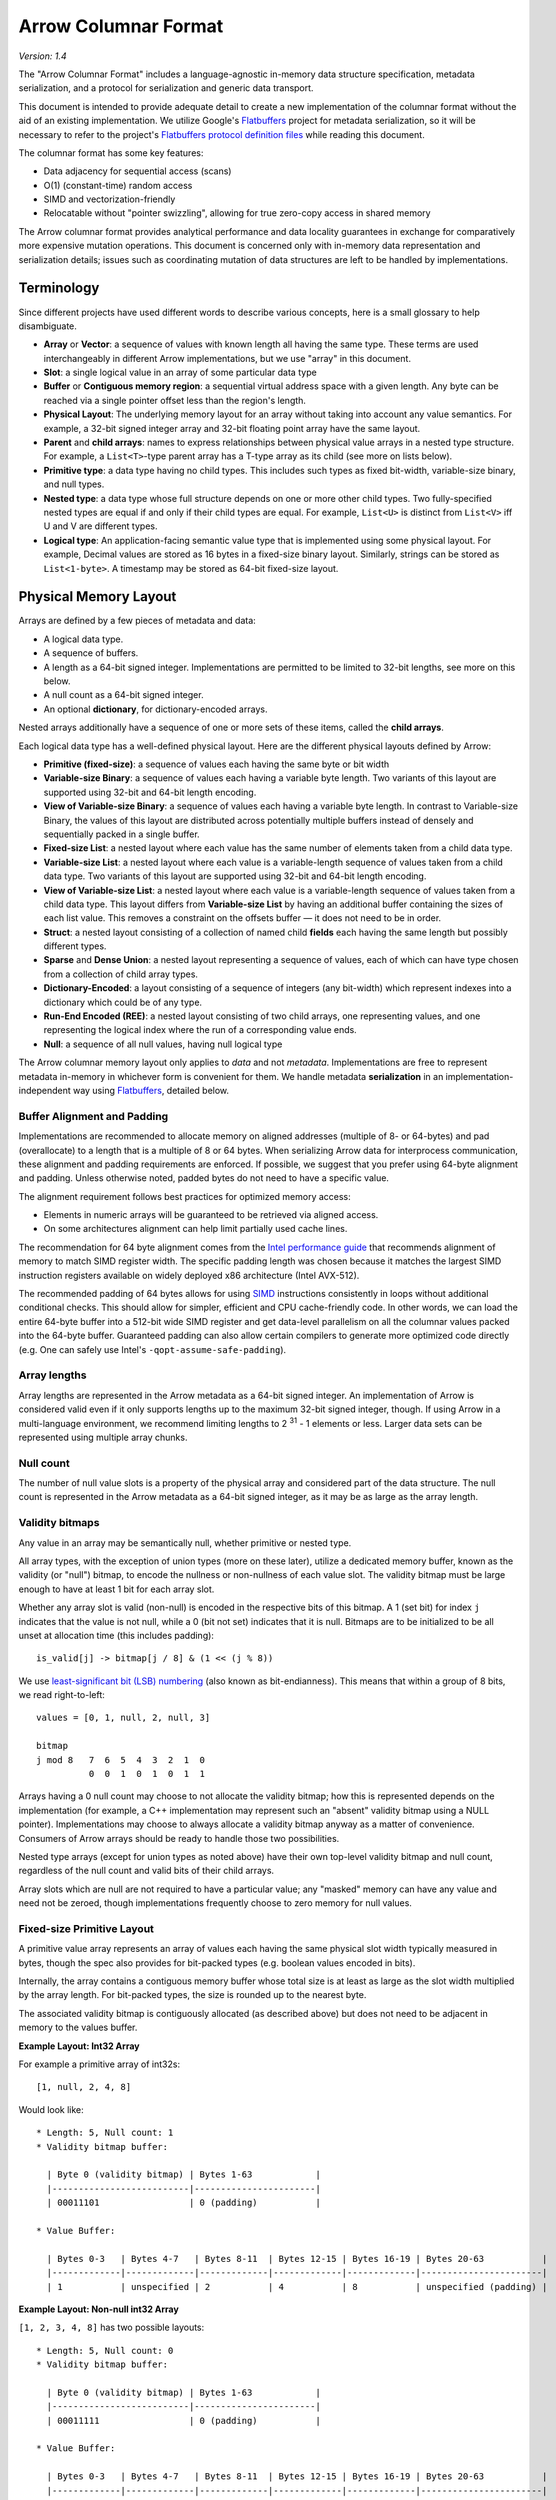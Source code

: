 .. Licensed to the Apache Software Foundation (ASF) under one
.. or more contributor license agreements.  See the NOTICE file
.. distributed with this work for additional information
.. regarding copyright ownership.  The ASF licenses this file
.. to you under the Apache License, Version 2.0 (the
.. "License"); you may not use this file except in compliance
.. with the License.  You may obtain a copy of the License at

..   http://www.apache.org/licenses/LICENSE-2.0

.. Unless required by applicable law or agreed to in writing,
.. software distributed under the License is distributed on an
.. "AS IS" BASIS, WITHOUT WARRANTIES OR CONDITIONS OF ANY
.. KIND, either express or implied.  See the License for the
.. specific language governing permissions and limitations
.. under the License.

.. _format_columnar:

*********************
Arrow Columnar Format
*********************

*Version: 1.4*

The "Arrow Columnar Format" includes a language-agnostic in-memory
data structure specification, metadata serialization, and a protocol
for serialization and generic data transport.

This document is intended to provide adequate detail to create a new
implementation of the columnar format without the aid of an existing
implementation. We utilize Google's `Flatbuffers`_ project for
metadata serialization, so it will be necessary to refer to the
project's `Flatbuffers protocol definition files`_
while reading this document.

The columnar format has some key features:

* Data adjacency for sequential access (scans)
* O(1) (constant-time) random access
* SIMD and vectorization-friendly
* Relocatable without "pointer swizzling", allowing for true zero-copy
  access in shared memory

The Arrow columnar format provides analytical performance and data
locality guarantees in exchange for comparatively more expensive
mutation operations. This document is concerned only with in-memory
data representation and serialization details; issues such as
coordinating mutation of data structures are left to be handled by
implementations.

Terminology
===========

Since different projects have used different words to describe various
concepts, here is a small glossary to help disambiguate.

* **Array** or **Vector**: a sequence of values with known length all
  having the same type. These terms are used interchangeably in
  different Arrow implementations, but we use "array" in this
  document.
* **Slot**: a single logical value in an array of some particular data type
* **Buffer** or **Contiguous memory region**: a sequential virtual
  address space with a given length. Any byte can be reached via a
  single pointer offset less than the region's length.
* **Physical Layout**: The underlying memory layout for an array
  without taking into account any value semantics. For example, a
  32-bit signed integer array and 32-bit floating point array have the
  same layout.
* **Parent** and **child arrays**: names to express relationships
  between physical value arrays in a nested type structure. For
  example, a ``List<T>``-type parent array has a T-type array as its
  child (see more on lists below).
* **Primitive type**: a data type having no child types. This includes
  such types as fixed bit-width, variable-size binary, and null types.
* **Nested type**: a data type whose full structure depends on one or
  more other child types. Two fully-specified nested types are equal
  if and only if their child types are equal. For example, ``List<U>``
  is distinct from ``List<V>`` iff U and V are different types.
* **Logical type**: An application-facing semantic value type that is
  implemented using some physical layout. For example, Decimal
  values are stored as 16 bytes in a fixed-size binary
  layout. Similarly, strings can be stored as ``List<1-byte>``. A
  timestamp may be stored as 64-bit fixed-size layout.

.. _format_layout:

Physical Memory Layout
======================

Arrays are defined by a few pieces of metadata and data:

* A logical data type.
* A sequence of buffers.
* A length as a 64-bit signed integer. Implementations are permitted
  to be limited to 32-bit lengths, see more on this below.
* A null count as a 64-bit signed integer.
* An optional **dictionary**, for dictionary-encoded arrays.

Nested arrays additionally have a sequence of one or more sets of
these items, called the **child arrays**.

Each logical data type has a well-defined physical layout. Here are
the different physical layouts defined by Arrow:

* **Primitive (fixed-size)**: a sequence of values each having the
  same byte or bit width
* **Variable-size Binary**: a sequence of values each having a variable
  byte length. Two variants of this layout are supported using 32-bit
  and 64-bit length encoding.
* **View of Variable-size Binary**: a sequence of values each having a
  variable byte length. In contrast to Variable-size Binary, the values
  of this layout are distributed across potentially multiple buffers
  instead of densely and sequentially packed in a single buffer.
* **Fixed-size List**: a nested layout where each value has the same
  number of elements taken from a child data type.
* **Variable-size List**: a nested layout where each value is a
  variable-length sequence of values taken from a child data type. Two
  variants of this layout are supported using 32-bit and 64-bit length
  encoding.
* **View of Variable-size List**: a nested layout where each value is a
  variable-length sequence of values taken from a child data type. This
  layout differs from **Variable-size List** by having an additional
  buffer containing the sizes of each list value. This removes a constraint
  on the offsets buffer — it does not need to be in order.
* **Struct**: a nested layout consisting of a collection of named
  child **fields** each having the same length but possibly different
  types.
* **Sparse** and **Dense Union**: a nested layout representing a
  sequence of values, each of which can have type chosen from a
  collection of child array types.
* **Dictionary-Encoded**: a layout consisting of a sequence of
  integers (any bit-width) which represent indexes into a dictionary
  which could be of any type.
* **Run-End Encoded (REE)**: a nested layout consisting of two child arrays,
  one representing values, and one representing the logical index where
  the run of a corresponding value ends.
* **Null**: a sequence of all null values, having null logical type

The Arrow columnar memory layout only applies to *data* and not
*metadata*. Implementations are free to represent metadata in-memory
in whichever form is convenient for them. We handle metadata
**serialization** in an implementation-independent way using
`Flatbuffers`_, detailed below.

Buffer Alignment and Padding
----------------------------

Implementations are recommended to allocate memory on aligned
addresses (multiple of 8- or 64-bytes) and pad (overallocate) to a
length that is a multiple of 8 or 64 bytes. When serializing Arrow
data for interprocess communication, these alignment and padding
requirements are enforced. If possible, we suggest that you prefer
using 64-byte alignment and padding. Unless otherwise noted, padded
bytes do not need to have a specific value.

The alignment requirement follows best practices for optimized memory
access:

* Elements in numeric arrays will be guaranteed to be retrieved via aligned access.
* On some architectures alignment can help limit partially used cache lines.

The recommendation for 64 byte alignment comes from the `Intel
performance guide`_ that recommends alignment of memory to match SIMD
register width.  The specific padding length was chosen because it
matches the largest SIMD instruction registers available on widely
deployed x86 architecture (Intel AVX-512).

The recommended padding of 64 bytes allows for using `SIMD`_
instructions consistently in loops without additional conditional
checks.  This should allow for simpler, efficient and CPU
cache-friendly code.  In other words, we can load the entire 64-byte
buffer into a 512-bit wide SIMD register and get data-level
parallelism on all the columnar values packed into the 64-byte
buffer. Guaranteed padding can also allow certain compilers to
generate more optimized code directly (e.g. One can safely use Intel's
``-qopt-assume-safe-padding``).

Array lengths
-------------

Array lengths are represented in the Arrow metadata as a 64-bit signed
integer. An implementation of Arrow is considered valid even if it only
supports lengths up to the maximum 32-bit signed integer, though. If using
Arrow in a multi-language environment, we recommend limiting lengths to
2 :sup:`31` - 1 elements or less. Larger data sets can be represented using
multiple array chunks.

Null count
----------

The number of null value slots is a property of the physical array and
considered part of the data structure. The null count is represented
in the Arrow metadata as a 64-bit signed integer, as it may be as
large as the array length.

Validity bitmaps
----------------

Any value in an array may be semantically null, whether primitive or nested
type.

All array types, with the exception of union types (more on these later),
utilize a dedicated memory buffer, known as the validity (or "null") bitmap, to
encode the nullness or non-nullness of each value slot. The validity bitmap
must be large enough to have at least 1 bit for each array slot.

Whether any array slot is valid (non-null) is encoded in the respective bits of
this bitmap. A 1 (set bit) for index ``j`` indicates that the value is not null,
while a 0 (bit not set) indicates that it is null. Bitmaps are to be
initialized to be all unset at allocation time (this includes padding): ::

    is_valid[j] -> bitmap[j / 8] & (1 << (j % 8))

We use `least-significant bit (LSB) numbering`_ (also known as
bit-endianness). This means that within a group of 8 bits, we read
right-to-left: ::

    values = [0, 1, null, 2, null, 3]

    bitmap
    j mod 8   7  6  5  4  3  2  1  0
              0  0  1  0  1  0  1  1

Arrays having a 0 null count may choose to not allocate the validity
bitmap; how this is represented depends on the implementation (for
example, a C++ implementation may represent such an "absent" validity
bitmap using a NULL pointer). Implementations may choose to always allocate
a validity bitmap anyway as a matter of convenience. Consumers of Arrow
arrays should be ready to handle those two possibilities.

Nested type arrays (except for union types as noted above) have their own
top-level validity bitmap and null count, regardless of the null count and
valid bits of their child arrays.

Array slots which are null are not required to have a particular value;
any "masked" memory can have any value and need not be zeroed, though
implementations frequently choose to zero memory for null values.

Fixed-size Primitive Layout
---------------------------

A primitive value array represents an array of values each having the
same physical slot width typically measured in bytes, though the spec
also provides for bit-packed types (e.g. boolean values encoded in
bits).

Internally, the array contains a contiguous memory buffer whose total
size is at least as large as the slot width multiplied by the array
length. For bit-packed types, the size is rounded up to the nearest
byte.

The associated validity bitmap is contiguously allocated (as described
above) but does not need to be adjacent in memory to the values
buffer.

**Example Layout: Int32 Array**

For example a primitive array of int32s: ::

    [1, null, 2, 4, 8]

Would look like: ::

    * Length: 5, Null count: 1
    * Validity bitmap buffer:

      | Byte 0 (validity bitmap) | Bytes 1-63            |
      |--------------------------|-----------------------|
      | 00011101                 | 0 (padding)           |

    * Value Buffer:

      | Bytes 0-3   | Bytes 4-7   | Bytes 8-11  | Bytes 12-15 | Bytes 16-19 | Bytes 20-63           |
      |-------------|-------------|-------------|-------------|-------------|-----------------------|
      | 1           | unspecified | 2           | 4           | 8           | unspecified (padding) |

**Example Layout: Non-null int32 Array**

``[1, 2, 3, 4, 8]`` has two possible layouts: ::

    * Length: 5, Null count: 0
    * Validity bitmap buffer:

      | Byte 0 (validity bitmap) | Bytes 1-63            |
      |--------------------------|-----------------------|
      | 00011111                 | 0 (padding)           |

    * Value Buffer:

      | Bytes 0-3   | Bytes 4-7   | Bytes 8-11  | Bytes 12-15 | Bytes 16-19 | Bytes 20-63           |
      |-------------|-------------|-------------|-------------|-------------|-----------------------|
      | 1           | 2           | 3           | 4           | 8           | unspecified (padding) |

or with the bitmap elided: ::

    * Length 5, Null count: 0
    * Validity bitmap buffer: Not required
    * Value Buffer:

      | Bytes 0-3   | Bytes 4-7   | Bytes 8-11  | bytes 12-15 | bytes 16-19 | Bytes 20-63           |
      |-------------|-------------|-------------|-------------|-------------|-----------------------|
      | 1           | 2           | 3           | 4           | 8           | unspecified (padding) |

Variable-size Binary Layout
---------------------------

Each value in this layout consists of 0 or more bytes. While primitive
arrays have a single values buffer, variable-size binary have an
**offsets** buffer and **data** buffer.

The offsets buffer contains `length + 1` signed integers (either
32-bit or 64-bit, depending on the logical type), which encode the
start position of each slot in the data buffer. The length of the
value in each slot is computed using the difference between the offset
at that slot's index and the subsequent offset. For example, the
position and length of slot j is computed as:

::

    slot_position = offsets[j]
    slot_length = offsets[j + 1] - offsets[j]  // (for 0 <= j < length)

It should be noted that a null value may have a positive slot length.
That is, a null value may occupy a **non-empty** memory space in the data
buffer. When this is true, the content of the corresponding memory space
is undefined.

Offsets must be monotonically increasing, that is ``offsets[j+1] >= offsets[j]``
for ``0 <= j < length``, even for null slots. This property ensures the
location for all values is valid and well defined.

Generally the first slot in the offsets array is 0, and the last slot
is the length of the values array. When serializing this layout, we
recommend normalizing the offsets to start at 0.

**Example Layout: ``VarBinary``**

``['joe', null, null, 'mark']``

will be represented as follows: ::

  * Length: 4, Null count: 2
  * Validity bitmap buffer:

    | Byte 0 (validity bitmap) | Bytes 1-63            |
    |--------------------------|-----------------------|
    | 00001001                 | 0 (padding)           |

  * Offsets buffer:

    | Bytes 0-19     | Bytes 20-63           |
    |----------------|-----------------------|
    | 0, 3, 3, 3, 7  | unspecified (padding) |

   * Value buffer:

    | Bytes 0-6      | Bytes 7-63            |
    |----------------|-----------------------|
    | joemark        | unspecified (padding) |

Variable-size Binary View Layout
--------------------------------

.. versionadded:: Arrow Columnar Format 1.4

Each value in this layout consists of 0 or more bytes. These bytes'
locations are indicated using a **views** buffer, which may point to one
of potentially several **data** buffers or may contain the characters
inline.

The views buffer contains `length` view structures with the following layout:

::

    * Short strings, length <= 12
      | Bytes 0-3  | Bytes 4-15                            |
      |------------|---------------------------------------|
      | length     | data (padded with 0)                  |

    * Long strings, length > 12
      | Bytes 0-3  | Bytes 4-7  | Bytes 8-11 | Bytes 12-15 |
      |------------|------------|------------|-------------|
      | length     | prefix     | buf. index | offset      |

In both the long and short string cases, the first four bytes encode the
length of the string and can be used to determine how the rest of the view
should be interpreted.

In the short string case the string's bytes are inlined — stored inside the
view itself, in the twelve bytes which follow the length.

In the long string case, a buffer index indicates which data buffer
stores the data bytes and an offset indicates where in that buffer the
data bytes begin. Buffer index 0 refers to the first data buffer, IE
the first buffer **after** the validity buffer and the views buffer.
The half-open range ``[offset, offset + length)`` must be entirely contained
within the indicated buffer. A copy of the first four bytes of the string is
stored inline in the prefix, after the length. This prefix enables a
profitable fast path for string comparisons, which are frequently determined
within the first four bytes.

All integers (length, buffer index, and offset) are signed.

This layout is adapted from TU Munich's `UmbraDB`_.

.. _variable-size-list-layout:

Variable-size List Layout
-------------------------

List is a nested type which is semantically similar to variable-size
binary. There are two list layout variations — "list" and "list-view" —
and each variation can be delimited by either 32-bit or 64-bit offsets
integers.

List Layout
~~~~~~~~~~~

The List layout is defined by two buffers, a validity bitmap and an offsets
buffer, and a child array. The offsets are the same as in the
variable-size binary case, and both 32-bit and 64-bit signed integer
offsets are supported options for the offsets. Rather than referencing
an additional data buffer, instead these offsets reference the child
array.

Similar to the layout of variable-size binary, a null value may
correspond to a **non-empty** segment in the child array. When this is
true, the content of the corresponding segment can be arbitrary.

A list type is specified like ``List<T>``, where ``T`` is any type
(primitive or nested). In these examples we use 32-bit offsets where
the 64-bit offset version would be denoted by ``LargeList<T>``.

**Example Layout: ``List<Int8>`` Array**

We illustrate an example of ``List<Int8>`` with length 4 having values::

    [[12, -7, 25], null, [0, -127, 127, 50], []]

will have the following representation: ::

    * Length: 4, Null count: 1
    * Validity bitmap buffer:

      | Byte 0 (validity bitmap) | Bytes 1-63            |
      |--------------------------|-----------------------|
      | 00001101                 | 0 (padding)           |

    * Offsets buffer (int32)

      | Bytes 0-3  | Bytes 4-7   | Bytes 8-11  | Bytes 12-15 | Bytes 16-19 | Bytes 20-63           |
      |------------|-------------|-------------|-------------|-------------|-----------------------|
      | 0          | 3           | 3           | 7           | 7           | unspecified (padding) |

    * Values array (Int8Array):
      * Length: 7,  Null count: 0
      * Validity bitmap buffer: Not required
      * Values buffer (int8)

        | Bytes 0-6                    | Bytes 7-63            |
        |------------------------------|-----------------------|
        | 12, -7, 25, 0, -127, 127, 50 | unspecified (padding) |

**Example Layout: ``List<List<Int8>>``**

``[[[1, 2], [3, 4]], [[5, 6, 7], null, [8]], [[9, 10]]]``

will be represented as follows: ::

    * Length 3
    * Nulls count: 0
    * Validity bitmap buffer: Not required
    * Offsets buffer (int32)

      | Bytes 0-3  | Bytes 4-7  | Bytes 8-11 | Bytes 12-15 | Bytes 16-63           |
      |------------|------------|------------|-------------|-----------------------|
      | 0          |  2         |  5         |  6          | unspecified (padding) |

    * Values array (`List<Int8>`)
      * Length: 6, Null count: 1
      * Validity bitmap buffer:

        | Byte 0 (validity bitmap) | Bytes 1-63  |
        |--------------------------|-------------|
        | 00110111                 | 0 (padding) |

      * Offsets buffer (int32)

        | Bytes 0-27           | Bytes 28-63           |
        |----------------------|-----------------------|
        | 0, 2, 4, 7, 7, 8, 10 | unspecified (padding) |

      * Values array (Int8):
        * Length: 10, Null count: 0
        * Validity bitmap buffer: Not required

          | Bytes 0-9                     | Bytes 10-63           |
          |-------------------------------|-----------------------|
          | 1, 2, 3, 4, 5, 6, 7, 8, 9, 10 | unspecified (padding) |

ListView Layout
~~~~~~~~~~~~~~~

The ListView layout is defined by three buffers: a validity bitmap, an offsets
buffer, and an additional sizes buffer. Sizes and offsets have the identical bit
width and both 32-bit and 64-bit signed integer options are supported.

As in the List layout, the offsets encode the start position of each slot in the
child array. In contrast to the List layout, list lengths are stored explicitly
in the sizes buffer instead of inferred. This allows offsets to be out of order.
Elements of the child array do not have to be stored in the same order they
logically appear in the list elements of the parent array.

Every list-view value, including null values, has to guarantee the following
invariants: ::

    0 <= offsets[i] <= length of the child array
    0 <= offsets[i] + size[i] <= length of the child array

A list-view type is specified like ``ListView<T>``, where ``T`` is any type
(primitive or nested). In these examples we use 32-bit offsets and sizes where
the 64-bit version would be denoted by ``LargeListView<T>``.

**Example Layout: ``ListView<Int8>`` Array**

We illustrate an example of ``ListView<Int8>`` with length 4 having values::

    [[12, -7, 25], null, [0, -127, 127, 50], []]

It may have the following representation: ::

    * Length: 4, Null count: 1
    * Validity bitmap buffer:

      | Byte 0 (validity bitmap) | Bytes 1-63            |
      |--------------------------|-----------------------|
      | 00001101                 | 0 (padding)           |

    * Offsets buffer (int32)

      | Bytes 0-3  | Bytes 4-7   | Bytes 8-11  | Bytes 12-15 | Bytes 16-63           |
      |------------|-------------|-------------|-------------|-----------------------|
      | 0          | 7           | 3           | 0           | unspecified (padding) |

    * Sizes buffer (int32)

      | Bytes 0-3  | Bytes 4-7   | Bytes 8-11  | Bytes 12-15 | Bytes 16-63           |
      |------------|-------------|-------------|-------------|-----------------------|
      | 3          | 0           | 4           | 0           | unspecified (padding) |

    * Values array (Int8Array):
      * Length: 7,  Null count: 0
      * Validity bitmap buffer: Not required
      * Values buffer (int8)

        | Bytes 0-6                    | Bytes 7-63            |
        |------------------------------|-----------------------|
        | 12, -7, 25, 0, -127, 127, 50 | unspecified (padding) |

**Example Layout: ``ListView<Int8>`` Array**

We continue with the ``ListView<Int8>`` type, but this instance illustrates out
of order offsets and sharing of child array values. It is an array with length 5
having logical values::

    [[12, -7, 25], null, [0, -127, 127, 50], [], [50, 12]]

It may have the following representation: ::

    * Length: 4, Null count: 1
    * Validity bitmap buffer:

      | Byte 0 (validity bitmap) | Bytes 1-63            |
      |--------------------------|-----------------------|
      | 00011101                 | 0 (padding)           |

    * Offsets buffer (int32)

      | Bytes 0-3  | Bytes 4-7   | Bytes 8-11  | Bytes 12-15 | Bytes 16-19 | Bytes 20-63           |
      |------------|-------------|-------------|-------------|-------------|-----------------------|
      | 4          | 7           | 0           | 0           | 3           | unspecified (padding) |

    * Sizes buffer (int32)

      | Bytes 0-3  | Bytes 4-7   | Bytes 8-11  | Bytes 12-15 | Bytes 16-19 | Bytes 20-63           |
      |------------|-------------|-------------|-------------|-------------|-----------------------|
      | 3          | 0           | 4           | 0           | 2           | unspecified (padding) |

    * Values array (Int8Array):
      * Length: 7,  Null count: 0
      * Validity bitmap buffer: Not required
      * Values buffer (int8)

        | Bytes 0-6                    | Bytes 7-63            |
        |------------------------------|-----------------------|
        | 0, -127, 127, 50, 12, -7, 25 | unspecified (padding) |

Fixed-Size List Layout
----------------------

Fixed-Size List is a nested type in which each array slot contains a
fixed-size sequence of values all having the same type.

A fixed size list type is specified like ``FixedSizeList<T>[N]``,
where ``T`` is any type (primitive or nested) and ``N`` is a 32-bit
signed integer representing the length of the lists.

A fixed size list array is represented by a values array, which is a
child array of type T. T may also be a nested type. The value in slot
``j`` of a fixed size list array is stored in an ``N``-long slice of
the values array, starting at an offset of ``j * N``.

**Example Layout: ``FixedSizeList<byte>[4]`` Array**

Here we illustrate ``FixedSizeList<byte>[4]``.

For an array of length 4 with respective values: ::

    [[192, 168, 0, 12], null, [192, 168, 0, 25], [192, 168, 0, 1]]

will have the following representation: ::

    * Length: 4, Null count: 1
    * Validity bitmap buffer:

      | Byte 0 (validity bitmap) | Bytes 1-63            |
      |--------------------------|-----------------------|
      | 00001101                 | 0 (padding)           |

    * Values array (byte array):
      * Length: 16,  Null count: 0
      * validity bitmap buffer: Not required

        | Bytes 0-3       | Bytes 4-7   | Bytes 8-15                      |
        |-----------------|-------------|---------------------------------|
        | 192, 168, 0, 12 | unspecified | 192, 168, 0, 25, 192, 168, 0, 1 |


Struct Layout
-------------

A struct is a nested type parameterized by an ordered sequence of
types (which can all be distinct), called its fields. Each field must
have a UTF8-encoded name, and these field names are part of the type
metadata.

Physically, a struct array has one child array for each field. The
child arrays are independent and need not be adjacent to each other in
memory. A struct array also has a validity bitmap to encode top-level
validity information.

For example, the struct (field names shown here as strings for illustration
purposes)::

    Struct <
      name: VarBinary
      age: Int32
    >

has two child arrays, one ``VarBinary`` array (using variable-size binary
layout) and one 4-byte primitive value array having ``Int32`` logical
type.

**Example Layout: ``Struct<VarBinary, Int32>``**

The layout for ``[{'joe', 1}, {null, 2}, null, {'mark', 4}]`` would be: ::

    * Length: 4, Null count: 1
    * Validity bitmap buffer:

      | Byte 0 (validity bitmap) | Bytes 1-63            |
      |--------------------------|-----------------------|
      | 00001011                 | 0 (padding)           |

    * Children arrays:
      * field-0 array (`VarBinary`):
        * Length: 4, Null count: 2
        * Validity bitmap buffer:

          | Byte 0 (validity bitmap) | Bytes 1-63            |
          |--------------------------|-----------------------|
          | 00001001                 | 0 (padding)           |

        * Offsets buffer:

          | Bytes 0-19     | Bytes 20-63           |
          |----------------|-----------------------|
          | 0, 3, 3, 3, 7  | unspecified (padding) |

         * Value buffer:

          | Bytes 0-6      | Bytes 7-63            |
          |----------------|-----------------------|
          | joemark        | unspecified (padding) |

      * field-1 array (int32 array):
        * Length: 4, Null count: 1
        * Validity bitmap buffer:

          | Byte 0 (validity bitmap) | Bytes 1-63            |
          |--------------------------|-----------------------|
          | 00001011                 | 0 (padding)           |

        * Value Buffer:

          | Bytes 0-3   | Bytes 4-7   | Bytes 8-11  | Bytes 12-15 | Bytes 16-63           |
          |-------------|-------------|-------------|-------------|-----------------------|
          | 1           | 2           | unspecified | 4           | unspecified (padding) |

Struct Validity
~~~~~~~~~~~~~~~

A struct array has its own validity bitmap that is independent of its
child arrays' validity bitmaps. The validity bitmap for the struct
array might indicate a null when one or more of its child arrays has
a non-null value in its corresponding slot; or conversely, a child
array might have a null in its validity bitmap while the struct array's
validity bitmap shows a non-null value.

Therefore, to know whether a particular child entry is valid, one must
take the logical AND of the corresponding bits in the two validity bitmaps
(the struct array's and the child array's).

This is illustrated in the example above, the child arrays have valid entries
for the null struct but they are "hidden" by the struct array's validity
bitmap. However, when treated independently, corresponding entries of the
children array will be non-null.

Union Layout
------------

A union is defined by an ordered sequence of types; each slot in the
union can have a value chosen from these types. The types are named
like a struct's fields, and the names are part of the type metadata.

Unlike other data types, unions do not have their own validity bitmap. Instead,
the nullness of each slot is determined exclusively by the child arrays which
are composed to create the union.

We define two distinct union types, "dense" and "sparse", that are
optimized for different use cases.

Dense Union
~~~~~~~~~~~

Dense union represents a mixed-type array with 5 bytes of overhead for
each value. Its physical layout is as follows:

* One child array for each type
* Types buffer: A buffer of 8-bit signed integers. Each type in the
  union has a corresponding type id whose values are found in this
  buffer. A union with more than 127 possible types can be modeled as
  a union of unions.
* Offsets buffer: A buffer of signed Int32 values indicating the
  relative offset into the respective child array for the type in a
  given slot. The respective offsets for each child value array must
  be in order / increasing.

**Example Layout: ``DenseUnion<f: Float32, i: Int32>``**

For the union array: ::

    [{f=1.2}, null, {f=3.4}, {i=5}]

will have the following layout: ::

    * Length: 4, Null count: 0
    * Types buffer:

      | Byte 0   | Byte 1      | Byte 2   | Byte 3   | Bytes 4-63            |
      |----------|-------------|----------|----------|-----------------------|
      | 0        | 0           | 0        | 1        | unspecified (padding) |

    * Offset buffer:

      | Bytes 0-3 | Bytes 4-7   | Bytes 8-11 | Bytes 12-15 | Bytes 16-63           |
      |-----------|-------------|------------|-------------|-----------------------|
      | 0         | 1           | 2          | 0           | unspecified (padding) |

    * Children arrays:
      * Field-0 array (f: Float32):
        * Length: 3, Null count: 1
        * Validity bitmap buffer: 00000101

        * Value Buffer:

          | Bytes 0-11     | Bytes 12-63           |
          |----------------|-----------------------|
          | 1.2, null, 3.4 | unspecified (padding) |


      * Field-1 array (i: Int32):
        * Length: 1, Null count: 0
        * Validity bitmap buffer: Not required

        * Value Buffer:

          | Bytes 0-3 | Bytes 4-63            |
          |-----------|-----------------------|
          | 5         | unspecified (padding) |

Sparse Union
~~~~~~~~~~~~

A sparse union has the same structure as a dense union, with the omission of
the offsets array. In this case, the child arrays are each equal in length to
the length of the union.

While a sparse union may use significantly more space compared with a
dense union, it has some advantages that may be desirable in certain
use cases:

* A sparse union is more amenable to vectorized expression evaluation in some use cases.
* Equal-length arrays can be interpreted as a union by only defining the types array.

**Example layout: ``SparseUnion<i: Int32, f: Float32, s: VarBinary>``**

For the union array: ::

    [{i=5}, {f=1.2}, {s='joe'}, {f=3.4}, {i=4}, {s='mark'}]

will have the following layout: ::

    * Length: 6, Null count: 0
    * Types buffer:

     | Byte 0     | Byte 1      | Byte 2      | Byte 3      | Byte 4      | Byte 5       | Bytes  6-63           |
     |------------|-------------|-------------|-------------|-------------|--------------|-----------------------|
     | 0          | 1           | 2           | 1           | 0           | 2            | unspecified (padding) |

    * Children arrays:

      * i (Int32):
        * Length: 6, Null count: 4
        * Validity bitmap buffer:

          | Byte 0 (validity bitmap) | Bytes 1-63            |
          |--------------------------|-----------------------|
          | 00010001                 | 0 (padding)           |

        * Value buffer:

          | Bytes 0-3   | Bytes 4-7   | Bytes 8-11  | Bytes 12-15 | Bytes 16-19 | Bytes 20-23  | Bytes 24-63           |
          |-------------|-------------|-------------|-------------|-------------|--------------|-----------------------|
          | 5           | unspecified | unspecified | unspecified | 4           |  unspecified | unspecified (padding) |

      * f (Float32):
        * Length: 6, Null count: 4
        * Validity bitmap buffer:

          | Byte 0 (validity bitmap) | Bytes 1-63            |
          |--------------------------|-----------------------|
          | 00001010                 | 0 (padding)           |

        * Value buffer:

          | Bytes 0-3    | Bytes 4-7   | Bytes 8-11  | Bytes 12-15 | Bytes 16-19 | Bytes 20-23 | Bytes 24-63           |
          |--------------|-------------|-------------|-------------|-------------|-------------|-----------------------|
          | unspecified  | 1.2         | unspecified | 3.4         | unspecified | unspecified | unspecified (padding) |

      * s (`VarBinary`)
        * Length: 6, Null count: 4
        * Validity bitmap buffer:

          | Byte 0 (validity bitmap) | Bytes 1-63            |
          |--------------------------|-----------------------|
          | 00100100                 | 0 (padding)           |

        * Offsets buffer (Int32)

          | Bytes 0-3  | Bytes 4-7   | Bytes 8-11  | Bytes 12-15 | Bytes 16-19 | Bytes 20-23 | Bytes 24-27 | Bytes 28-63            |
          |------------|-------------|-------------|-------------|-------------|-------------|-------------|------------------------|
          | 0          | 0           | 0           | 3           | 3           | 3           | 7           | unspecified (padding)  |

        * Values buffer:

          | Bytes 0-6  | Bytes 7-63            |
          |------------|-----------------------|
          | joemark    | unspecified (padding) |

Only the slot in the array corresponding to the type index is considered. All
"unselected" values are ignored and could be any semantically correct array
value.

Null Layout
-----------

We provide a simplified memory-efficient layout for the Null data type
where all values are null. In this case no memory buffers are
allocated.

.. _dictionary-encoded-layout:

Dictionary-encoded Layout
-------------------------

Dictionary encoding is a data representation technique to represent
values by integers referencing a **dictionary** usually consisting of
unique values. It can be effective when you have data with many
repeated values.

Any array can be dictionary-encoded. The dictionary is stored as an optional
property of an array. When a field is dictionary encoded, the values are
represented by an array of non-negative integers representing the index of the
value in the dictionary. The memory layout for a dictionary-encoded array is
the same as that of a primitive integer layout. The dictionary is handled as a
separate columnar array with its own respective layout.

As an example, you could have the following data: ::

    type: VarBinary

    ['foo', 'bar', 'foo', 'bar', null, 'baz']

In dictionary-encoded form, this could appear as:

::

    data VarBinary (dictionary-encoded)
       index_type: Int32
       values: [0, 1, 0, 1, null, 2]

    dictionary
       type: VarBinary
       values: ['foo', 'bar', 'baz']

Note that a dictionary is permitted to contain duplicate values or
nulls:

::

    data VarBinary (dictionary-encoded)
       index_type: Int32
       values: [0, 1, 3, 1, 4, 2]

    dictionary
       type: VarBinary
       values: ['foo', 'bar', 'baz', 'foo', null]

The null count of such arrays is dictated only by the validity bitmap
of its indices, irrespective of any null values in the dictionary.

Since unsigned integers can be more difficult to work with in some cases
(e.g. in the JVM), we recommend preferring signed integers over unsigned
integers for representing dictionary indices. Additionally, we recommend
avoiding using 64-bit unsigned integer indices unless they are required by an
application.

We discuss dictionary encoding as it relates to serialization further
below.

.. _run-end-encoded-layout:

Run-End Encoded Layout
----------------------

Run-end encoding (REE) is a variation of run-length encoding (RLE). These
encodings are well-suited for representing data containing sequences of the
same value, called runs. In run-end encoding, each run is represented as a
value and an integer giving the index in the array where the run ends.

Any array can be run-end encoded. A run-end encoded array has no buffers
by itself, but has two child arrays. The first child array, called the run ends array,
holds either 16, 32, or 64-bit signed integers. The actual values of each run
are held in the second child array.
For the purposes of determining field names and schemas, these child arrays
are prescribed the standard names of **run_ends** and **values** respectively.

The values in the first child array represent the accumulated length of all runs
from the first to the current one, i.e. the logical index where the
current run ends. This allows relatively efficient random access from a logical
index using binary search. The length of an individual run can be determined by
subtracting two adjacent values. (Contrast this with run-length encoding, in
which the lengths of the runs are represented directly, and in which random
access is less efficient.)

.. note::
   Because the ``run_ends`` child array cannot have nulls, it's reasonable
   to consider why the ``run_ends`` are a child array instead of just a
   buffer, like the offsets for a :ref:`variable-size-list-layout`. This
   layout was considered, but it was decided to use the child arrays.

   Child arrays allow us to keep the "logical length" (the decoded length)
   associated with the parent array and the "physical length" (the number
   of run ends) associated with the child arrays.  If ``run_ends`` was a
   buffer in the parent array then the size of the buffer would be unrelated
   to the length of the array and this would be confusing.


A run must have have a length of at least 1. This means the values in the
run ends array all are positive and in strictly ascending order. A run end cannot be
null.

The REE parent has no validity bitmap, and it's null count field should always be 0.
Null values are encoded as runs with the value null.

As an example, you could have the following data: ::

    type: Float32
    [1.0, 1.0, 1.0, 1.0, null, null, 2.0]

In Run-end-encoded form, this could appear as:

::

    * Length: 7, Null count: 0
    * Child Arrays:

      * run_ends (Int32):
        * Length: 3, Null count: 0 (Run Ends cannot be null)
        * Validity bitmap buffer: Not required (if it exists, it should be all 1s)
        * Values buffer

          | Bytes 0-3   | Bytes 4-7   | Bytes 8-11  | Bytes 12-63           |
          |-------------|-------------|-------------|-----------------------|
          | 4           | 6           | 7           | unspecified (padding) |

      * values (Float32):
        * Length: 3, Null count: 1
        * Validity bitmap buffer:

          | Byte 0 (validity bitmap) | Bytes 1-63            |
          |--------------------------|-----------------------|
          | 00000101                 | 0 (padding)           |

        * Values buffer

          | Bytes 0-3   | Bytes 4-7   | Bytes 8-11  | Bytes 12-63           |
          |-------------|-------------|-------------|-----------------------|
          | 1.0         | unspecified | 2.0         | unspecified (padding) |


Buffer Listing for Each Layout
------------------------------

For the avoidance of ambiguity, we provide listing the order and type
of memory buffers for each layout.

.. csv-table:: Buffer Layouts
   :header: "Layout Type", "Buffer 0", "Buffer 1", "Buffer 2", "Variadic Buffers"
   :widths: 30, 20, 20, 20, 20

   "Primitive",validity,data,,
   "Variable Binary",validity,offsets,data,
   "Variable Binary View",validity,views,,data
   "List",validity,offsets,,
   "Fixed-size List",validity,,,
   "Struct",validity,,,
   "Sparse Union",type ids,,,
   "Dense Union",type ids,offsets,,
   "Null",,,,
   "Dictionary-encoded",validity,data (indices),,
   "Run-end encoded",,,,

Logical Types
=============

The `Schema.fbs`_ defines built-in logical types supported by the
Arrow columnar format. Each logical type uses one of the above
physical layouts. Nested logical types may have different physical
layouts depending on the particular realization of the type.

We do not go into detail about the logical types definitions in this
document as we consider `Schema.fbs`_ to be authoritative.

.. _format-ipc:

Serialization and Interprocess Communication (IPC)
==================================================

The primitive unit of serialized data in the columnar format is the
"record batch". Semantically, a record batch is an ordered collection
of arrays, known as its **fields**, each having the same length as one
another but potentially different data types. A record batch's field
names and types collectively form the batch's **schema**.

In this section we define a protocol for serializing record batches
into a stream of binary payloads and reconstructing record batches
from these payloads without need for memory copying.

The columnar IPC protocol utilizes a one-way stream of binary messages
of these types:

* Schema
* RecordBatch
* DictionaryBatch

We specify a so-called *encapsulated IPC message* format which
includes a serialized Flatbuffer type along with an optional message
body. We define this message format before describing how to serialize
each constituent IPC message type.

Encapsulated message format
---------------------------

For simple streaming and file-based serialization, we define a
"encapsulated" message format for interprocess communication. Such
messages can be "deserialized" into in-memory Arrow array objects by
examining only the message metadata without any need to copy or move
any of the actual data.

The encapsulated binary message format is as follows:

* A 32-bit continuation indicator. The value ``0xFFFFFFFF`` indicates
  a valid message. This component was introduced in version 0.15.0 in
  part to address the 8-byte alignment requirement of Flatbuffers
* A 32-bit little-endian length prefix indicating the metadata size
* The message metadata as using the ``Message`` type defined in
  `Message.fbs`_
* Padding bytes to an 8-byte boundary
* The message body, whose length must be a multiple of 8 bytes

Schematically, we have: ::

    <continuation: 0xFFFFFFFF>
    <metadata_size: int32>
    <metadata_flatbuffer: bytes>
    <padding>
    <message body>

The complete serialized message must be a multiple of 8 bytes so that messages
can be relocated between streams. Otherwise the amount of padding between the
metadata and the message body could be non-deterministic.

The ``metadata_size`` includes the size of the ``Message`` plus
padding. The ``metadata_flatbuffer`` contains a serialized ``Message``
Flatbuffer value, which internally includes:

* A version number
* A particular message value (one of ``Schema``, ``RecordBatch``, or
  ``DictionaryBatch``)
* The size of the message body
* A ``custom_metadata`` field for any application-supplied metadata

When read from an input stream, generally the ``Message`` metadata is
initially parsed and validated to obtain the body size. Then the body
can be read.

Schema message
--------------

The Flatbuffers files `Schema.fbs`_ contains the definitions for all
built-in logical data types and the ``Schema`` metadata type which
represents the schema of a given record batch. A schema consists of
an ordered sequence of fields, each having a name and type. A
serialized ``Schema`` does not contain any data buffers, only type
metadata.

The ``Field`` Flatbuffers type contains the metadata for a single
array. This includes:

* The field's name
* The field's logical type
* Whether the field is semantically nullable. While this has no
  bearing on the array's physical layout, many systems distinguish
  nullable and non-nullable fields and we want to allow them to
  preserve this metadata to enable faithful schema round trips.
* A collection of child ``Field`` values, for nested types
* A ``dictionary`` property indicating whether the field is
  dictionary-encoded or not. If it is, a dictionary "id" is assigned
  to allow matching a subsequent dictionary IPC message with the
  appropriate field.

We additionally provide both schema-level and field-level
``custom_metadata`` attributes allowing for systems to insert their
own application defined metadata to customize behavior.

RecordBatch message
-------------------

A RecordBatch message contains the actual data buffers corresponding
to the physical memory layout determined by a schema. The metadata for
this message provides the location and size of each buffer, permitting
Array data structures to be reconstructed using pointer arithmetic and
thus no memory copying.

The serialized form of the record batch is the following:

* The ``data header``, defined as the ``RecordBatch`` type in
  `Message.fbs`_.
* The ``body``, a flat sequence of memory buffers written end-to-end
  with appropriate padding to ensure a minimum of 8-byte alignment

The data header contains the following:

* The length and null count for each flattened field in the record
  batch
* The memory offset and length of each constituent ``Buffer`` in the
  record batch's body

Fields and buffers are flattened by a pre-order depth-first traversal
of the fields in the record batch. For example, let's consider the
schema ::

    col1: Struct<a: Int32, b: List<item: Int64>, c: Float64>
    col2: Utf8

The flattened version of this is: ::

    FieldNode 0: Struct name='col1'
    FieldNode 1: Int32 name='a'
    FieldNode 2: List name='b'
    FieldNode 3: Int64 name='item'
    FieldNode 4: Float64 name='c'
    FieldNode 5: Utf8 name='col2'

For the buffers produced, we would have the following (refer to the
table above): ::

    buffer 0: field 0 validity
    buffer 1: field 1 validity
    buffer 2: field 1 values
    buffer 3: field 2 validity
    buffer 4: field 2 offsets
    buffer 5: field 3 validity
    buffer 6: field 3 values
    buffer 7: field 4 validity
    buffer 8: field 4 values
    buffer 9: field 5 validity
    buffer 10: field 5 offsets
    buffer 11: field 5 data

The ``Buffer`` Flatbuffers value describes the location and size of a
piece of memory. Generally these are interpreted relative to the
**encapsulated message format** defined below.

The ``size`` field of ``Buffer`` is not required to account for padding
bytes. Since this metadata can be used to communicate in-memory pointer
addresses between libraries, it is recommended to set ``size`` to the actual
memory size rather than the padded size.

Variadic buffers
----------------

Some types such as Utf8View are represented using a variable number of buffers.
For each such Field in the pre-ordered flattened logical schema, there will be
an entry in ``variadicBufferCounts`` to indicate the number of variadic buffers
which belong to that Field in the current RecordBatch.

For example, consider the schema ::

    col1: Struct<a: Int32, b: BinaryView, c: Float64>
    col2: Utf8View

This has two fields with variadic buffers, so ``variadicBufferCounts`` will
have two entries in each RecordBatch. For a RecordBatch of this schema with
``variadicBufferCounts = [3, 2]``, the flattened buffers would be::

    buffer 0:  col1    validity
    buffer 1:  col1.a  validity
    buffer 2:  col1.a  values
    buffer 3:  col1.b  validity
    buffer 4:  col1.b  views
    buffer 5:  col1.b  data
    buffer 6:  col1.b  data
    buffer 7:  col1.b  data
    buffer 8:  col1.c  validity
    buffer 9:  col1.c  values
    buffer 10: col2    validity
    buffer 11: col2    views
    buffer 12: col2    data
    buffer 13: col2    data


Byte Order (`Endianness`_)
---------------------------

The Arrow format is little endian by default.

Serialized Schema metadata has an endianness field indicating
endianness of RecordBatches. Typically this is the endianness of the
system where the RecordBatch was generated. The main use case is
exchanging RecordBatches between systems with the same Endianness.  At
first we will return an error when trying to read a Schema with an
endianness that does not match the underlying system. The reference
implementation is focused on Little Endian and provides tests for
it. Eventually we may provide automatic conversion via byte swapping.

IPC Streaming Format
--------------------

We provide a streaming protocol or "format" for record batches. It is
presented as a sequence of encapsulated messages, each of which
follows the format above. The schema comes first in the stream, and it
is the same for all of the record batches that follow. If any fields
in the schema are dictionary-encoded, one or more ``DictionaryBatch``
messages will be included. ``DictionaryBatch`` and ``RecordBatch``
messages may be interleaved, but before any dictionary key is used in
a ``RecordBatch`` it should be defined in a ``DictionaryBatch``. ::

    <SCHEMA>
    <DICTIONARY 0>
    ...
    <DICTIONARY k - 1>
    <RECORD BATCH 0>
    ...
    <DICTIONARY x DELTA>
    ...
    <DICTIONARY y DELTA>
    ...
    <RECORD BATCH n - 1>
    <EOS [optional]: 0xFFFFFFFF 0x00000000>

.. note:: An edge-case for interleaved dictionary and record batches occurs
   when the record batches contain dictionary encoded arrays that are
   completely null. In this case, the dictionary for the encoded column might
   appear after the first record batch.

When a stream reader implementation is reading a stream, after each
message, it may read the next 8 bytes to determine both if the stream
continues and the size of the message metadata that follows. Once the
message flatbuffer is read, you can then read the message body.

The stream writer can signal end-of-stream (EOS) either by writing 8 bytes
containing the 4-byte continuation indicator (``0xFFFFFFFF``) followed by 0
metadata length (``0x00000000``) or closing the stream interface. We
recommend the ".arrows" file extension for the streaming format although
in many cases these streams will not ever be stored as files.

IPC File Format
---------------

We define a "file format" supporting random access that is an extension of
the stream format. The file starts and ends with a magic string ``ARROW1``
(plus padding). What follows in the file is identical to the stream format.
At the end of the file, we write a *footer* containing a redundant copy of
the schema (which is a part of the streaming format) plus memory offsets and
sizes for each of the data blocks in the file. This enables random access to
any record batch in the file. See `File.fbs`_ for the precise details of the
file footer.

Schematically we have: ::

    <magic number "ARROW1">
    <empty padding bytes [to 8 byte boundary]>
    <STREAMING FORMAT with EOS>
    <FOOTER>
    <FOOTER SIZE: int32>
    <magic number "ARROW1">

In the file format, there is no requirement that dictionary keys
should be defined in a ``DictionaryBatch`` before they are used in a
``RecordBatch``, as long as the keys are defined somewhere in the
file. Further more, it is invalid to have more than one **non-delta**
dictionary batch per dictionary ID (i.e. dictionary replacement is not
supported). Delta dictionaries are applied in the order they appear in
the file footer. We recommend the ".arrow" extension for files created with
this format. Note that files created with this format are sometimes called
"Feather V2" or with the ".feather" extension, the name and the extension
derived from "Feather (V1)", which was a proof of concept early in
the Arrow project for language-agnostic fast data frame storage for
Python (pandas) and R.

Dictionary Messages
-------------------

Dictionaries are written in the stream and file formats as a sequence of record
batches, each having a single field. The complete semantic schema for a
sequence of record batches, therefore, consists of the schema along with all of
the dictionaries. The dictionary types are found in the schema, so it is
necessary to read the schema to first determine the dictionary types so that
the dictionaries can be properly interpreted: ::

    table DictionaryBatch {
      id: long;
      data: RecordBatch;
      isDelta: boolean = false;
    }

The dictionary ``id`` in the message metadata can be referenced one or more times
in the schema, so that dictionaries can even be used for multiple fields. See
the :ref:`dictionary-encoded-layout` section for more about the semantics of
dictionary-encoded data.

The dictionary ``isDelta`` flag allows existing dictionaries to be
expanded for future record batch materializations. A dictionary batch
with ``isDelta`` set indicates that its vector should be concatenated
with those of any previous batches with the same ``id``. In a stream
which encodes one column, the list of strings ``["A", "B", "C", "B",
"D", "C", "E", "A"]``, with a delta dictionary batch could take the
form: ::

    <SCHEMA>
    <DICTIONARY 0>
    (0) "A"
    (1) "B"
    (2) "C"

    <RECORD BATCH 0>
    0
    1
    2
    1

    <DICTIONARY 0 DELTA>
    (3) "D"
    (4) "E"

    <RECORD BATCH 1>
    3
    2
    4
    0
    EOS

Alternatively, if ``isDelta`` is set to false, then the dictionary
replaces the existing dictionary for the same ID.  Using the same
example as above, an alternate encoding could be: ::


    <SCHEMA>
    <DICTIONARY 0>
    (0) "A"
    (1) "B"
    (2) "C"

    <RECORD BATCH 0>
    0
    1
    2
    1

    <DICTIONARY 0>
    (0) "A"
    (1) "C"
    (2) "D"
    (3) "E"

    <RECORD BATCH 1>
    2
    1
    3
    0
    EOS


Custom Application Metadata
---------------------------

We provide a ``custom_metadata`` field at three levels to provide a
mechanism for developers to pass application-specific metadata in
Arrow protocol messages. This includes ``Field``, ``Schema``, and
``Message``.

The colon symbol ``:`` is to be used as a namespace separator. It can
be used multiple times in a key.

The ``ARROW`` pattern is a reserved namespace for internal Arrow use
in the ``custom_metadata`` fields. For example,
``ARROW:extension:name``.

.. _format_metadata_extension_types:

Extension Types
---------------

User-defined "extension" types can be defined setting certain
``KeyValue`` pairs in ``custom_metadata`` in the ``Field`` metadata
structure. These extension keys are:

* ``'ARROW:extension:name'`` for the string name identifying the
  custom data type. We recommend that you use a "namespace"-style
  prefix for extension type names to minimize the possibility of
  conflicts with multiple Arrow readers and writers in the same
  application. For example, use ``myorg.name_of_type`` instead of
  simply ``name_of_type``
* ``'ARROW:extension:metadata'`` for a serialized representation
  of the ``ExtensionType`` necessary to reconstruct the custom type

.. note::
   Extension names beginning with ``arrow.`` are reserved for
   :ref:`canonical extension types <format_canonical_extensions>`,
   they should not be used for third-party extension types.

This extension metadata can annotate any of the built-in Arrow logical
types. The intent is that an implementation that does not support an
extension type can still handle the underlying data. For example a
16-byte UUID value could be embedded in ``FixedSizeBinary(16)``, and
implementations that do not have this extension type can still work
with the underlying binary values and pass along the
``custom_metadata`` in subsequent Arrow protocol messages.

Extension types may or may not use the
``'ARROW:extension:metadata'`` field. Let's consider some example
extension types:

* ``uuid`` represented as ``FixedSizeBinary(16)`` with empty metadata
* ``latitude-longitude`` represented as ``struct<latitude: double,
  longitude: double>``, and empty metadata
* ``tensor`` (multidimensional array) stored as ``Binary`` values and
  having serialized metadata indicating the data type and shape of
  each value. This could be JSON like ``{'type': 'int8', 'shape': [4,
  5]}`` for a 4x5 cell tensor.
* ``trading-time`` represented as ``Timestamp`` with serialized
  metadata indicating the market trading calendar the data corresponds
  to

.. seealso::
   :ref:`format_canonical_extensions`


Implementation guidelines
=========================

An execution engine (or framework, or UDF executor, or storage engine,
etc) can implement only a subset of the Arrow spec and/or extend it
given the following constraints:

Implementing a subset of the spec
---------------------------------

* **If only producing (and not consuming) arrow vectors**: Any subset
  of the vector spec and the corresponding metadata can be implemented.
* **If consuming and producing vectors**: There is a minimal subset of
  vectors to be supported.  Production of a subset of vectors and
  their corresponding metadata is always fine.  Consumption of vectors
  should at least convert the unsupported input vectors to the
  supported subset (for example Timestamp.millis to timestamp.micros
  or int32 to int64).

Extensibility
-------------

An execution engine implementor can also extend their memory
representation with their own vectors internally as long as they are
never exposed. Before sending data to another system expecting Arrow
data, these custom vectors should be converted to a type that exist in
the Arrow spec.

.. _Flatbuffers: http://github.com/google/flatbuffers
.. _Flatbuffers protocol definition files: https://github.com/apache/arrow/tree/main/format
.. _Schema.fbs: https://github.com/apache/arrow/blob/main/format/Schema.fbs
.. _Message.fbs: https://github.com/apache/arrow/blob/main/format/Message.fbs
.. _File.fbs: https://github.com/apache/arrow/blob/main/format/File.fbs
.. _least-significant bit (LSB) numbering: https://en.wikipedia.org/wiki/Bit_numbering
.. _Intel performance guide: https://software.intel.com/en-us/articles/practical-intel-avx-optimization-on-2nd-generation-intel-core-processors
.. _Endianness: https://en.wikipedia.org/wiki/Endianness
.. _SIMD: https://software.intel.com/en-us/cpp-compiler-developer-guide-and-reference-introduction-to-the-simd-data-layout-templates
.. _Parquet: https://parquet.apache.org/docs/
.. _UmbraDB: https://db.in.tum.de/~freitag/papers/p29-neumann-cidr20.pdf
